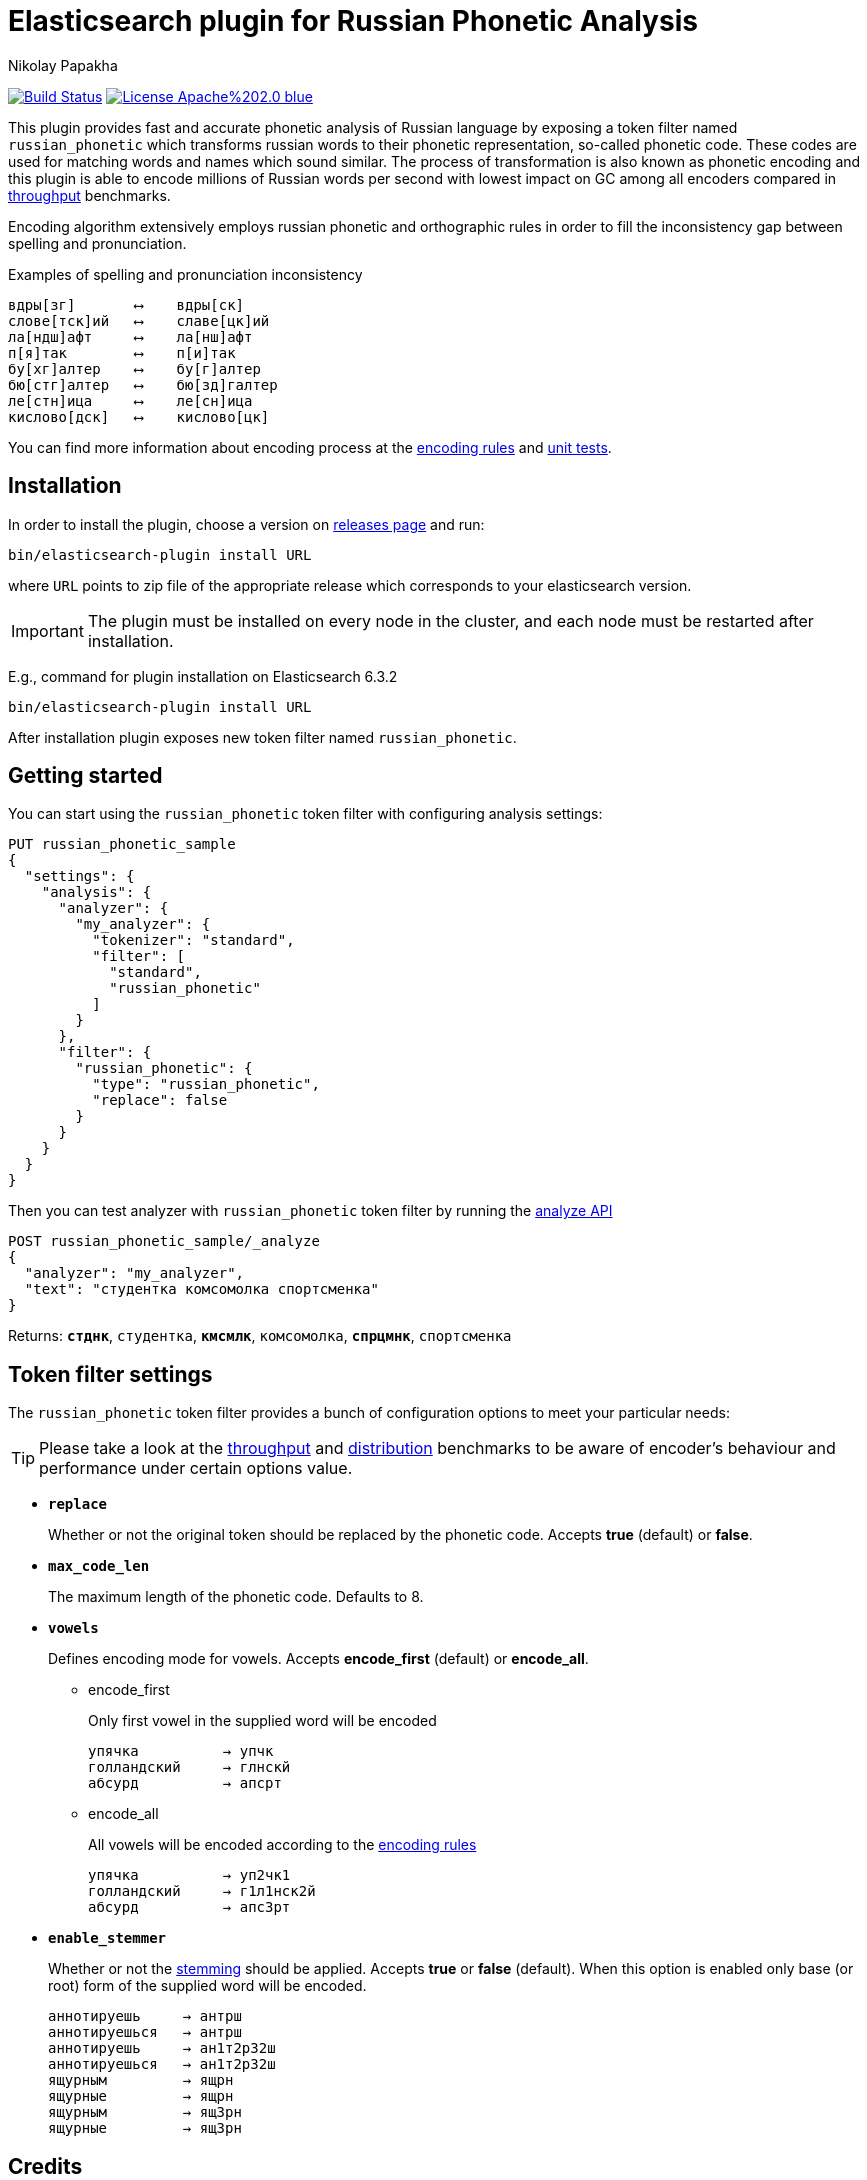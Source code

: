 = Elasticsearch plugin for Russian Phonetic Analysis
Nikolay Papakha
ifdef::env-github[]
:imagesdir:
 https://gist.githubusercontent.com/path/to/gist/revision/dir/with/all/images
:tip-caption: :bulb:
:note-caption: :information_source:
:important-caption: :heavy_exclamation_mark:
:caution-caption: :fire:
:warning-caption: :warning:
endif::[]
ifndef::env-github[]
:imagesdir: ./
endif::[]
:toc:
:toc-placement!:

image:https://travis-ci.org/papahigh/elasticsearch-russian-phonetics.svg?branch=master["Build Status", link="https://travis-ci.org/papahigh/elasticsearch-russian-phonetics"]
image:https://img.shields.io/badge/License-Apache%202.0-blue.svg[link=https://opensource.org/licenses/Apache-2.0]


:url-throughput-benchmark: https://github.com/papahigh/elasticsearch-russian-phonetics/blob/master/benchmark/throughput.asciidoc
:url-distribution-benchmark: https://github.com/papahigh/elasticsearch-russian-phonetics/blob/master/benchmark/distribution.asciidoc
:url-unit-tests: https://github.com/papahigh/elasticsearch-russian-phonetics/tree/master/encoder/src/test/java/com/github/papahigh/phonetic/encoder
:url-encoding-rules: https://github.com/papahigh/elasticsearch-russian-phonetics/blob/master/encoder/README.asciidoc
:url-releases-page: https://github.com/papahigh/elasticsearch-russian-phonetics/blob/master/releases.asciidoc
:url-issue-tracker: https://github.com/papahigh/elasticsearch-russian-phonetics/issues
:url-pull-request: https://github.com/papahigh/elasticsearch-russian-phonetics/pulls
:url-encoder-project: https://github.com/papahigh/elasticsearch-russian-phonetics/tree/master/encoder
:url-esplugin-project: https://github.com/papahigh/elasticsearch-russian-phonetics/tree/master/esplugin

This plugin provides fast and accurate phonetic analysis of Russian language by exposing a token filter named `russian_phonetic` which transforms russian words
to their phonetic representation, so-called phonetic code. These codes are used for matching words and names which sound similar.
The process of transformation is also known as phonetic encoding and this plugin is able to encode millions of Russian words
per second with lowest impact on GC among all encoders compared in link:{url-throughput-benchmark}[throughput] benchmarks.

Encoding algorithm extensively employs russian phonetic and orthographic rules in order to fill
the inconsistency gap between spelling and pronunciation.

[source,intent=0]
.Examples of spelling and pronunciation inconsistency
----
вдры[зг]       ⟷    вдры[ск]
слове[тск]ий   ⟷    славе[цк]ий
ла[ндш]афт     ⟷    ла[нш]афт
п[я]так        ⟷    п[и]так
бу[хг]алтер    ⟷    бу[г]алтер
бю[стг]алтер   ⟷    бю[зд]галтер
ле[стн]ица     ⟷    ле[сн]ица
кислово[дск]   ⟷    кислово[цк]
----

You can find more information about encoding process at the {url-encoding-rules}[encoding rules] and {url-unit-tests}[unit tests].

== Installation

In order to install the plugin, choose a version on {url-releases-page}[releases page] and run:

[source,intent=0]
[subs="verbatim,quotes"]
----
bin/elasticsearch-plugin install URL
----

where `URL` points to zip file of the appropriate release which corresponds to your elasticsearch version.

[IMPORTANT]
====

The plugin must be installed on every node in the cluster, and each node must be restarted after installation.
====

E.g., command for plugin installation on Elasticsearch 6.3.2

[source%autofit,intent=0]
[subs="verbatim,quotes"]
----
bin/elasticsearch-plugin install URL
----

After installation plugin exposes new token filter named `russian_phonetic`.

== Getting started

You can start using the `russian_phonetic` token filter with configuring analysis settings:
[source,intent=0]
[subs="verbatim,quotes"]
----
PUT russian_phonetic_sample
{
  "settings": {
    "analysis": {
      "analyzer": {
        "my_analyzer": {
          "tokenizer": "standard",
          "filter": [
            "standard",
            "russian_phonetic"
          ]
        }
      },
      "filter": {
        "russian_phonetic": {
          "type": "russian_phonetic",
          "replace": false
        }
      }
    }
  }
}
----


Then you can test analyzer with `russian_phonetic` token filter by running the https://www.elastic.co/guide/en/elasticsearch/reference/current/indices-analyze.html[analyze API]
[source,intent=0]
[subs="verbatim,quotes"]
----
POST russian_phonetic_sample/_analyze
{
  "analyzer": "my_analyzer",
  "text": "студентка комсомолка спортсменка"
}
----

Returns: `*стднк*`, `студентка`, `*кмсмлк*`, `комсомолка`, `*спрцмнк*`, `спортсменка`

[[token-filter-settings]]
== Token filter settings

The `russian_phonetic` token filter provides a bunch of configuration options to meet your particular needs:
[TIP]
====

Please take a look at the {url-throughput-benchmark}[throughput] and {url-distribution-benchmark}[distribution] benchmarks to be aware of encoder's
behaviour and performance under certain options value.
====


* `*replace*`
+
Whether or not the original token should be replaced by the phonetic code. Accepts *true* (default) or *false*.
+
* `*max_code_len*`
+
The maximum length of the phonetic code. Defaults to 8.
+
* `*vowels*`
+
Defines encoding mode for vowels. Accepts  *encode_first* (default) or *encode_all*.
+
** encode_first
+
Only first vowel in the supplied word will be encoded
+
[source,intent=0]
----
упячка          → упчк
голландский     → глнскй
абсурд          → апсрт
----
+
** encode_all
+
All vowels will be encoded according to the {url-encoding-rules}[encoding rules]
+
[source,intent=0]
----
упячка          → уп2чк1
голландский     → г1л1нск2й
абсурд          → апс3рт
----
+
* `*enable_stemmer*`
+
Whether or not the link:http://snowball.tartarus.org/algorithms/russian/stemmer.html[stemming] should be applied. Accepts *true* or *false* (default).
When this option is enabled only base (or root) form of the supplied word will be encoded.
+
[source,intent=0]
----
аннотируешь     → антрш
аннотируешься   → антрш
аннотируешь     → ан1т2р32ш
аннотируешься   → ан1т2р32ш
ящурным         → ящрн
ящурные         → ящрн
ящурным         → ящ3рн
ящурные         → ящ3рн
----

== Credits

* http://ntz-develop.blogspot.com/2011/03/phonetic-algorithms.html[Blog post "Phonetic algorithms"] by Nikita Smetanin
* https://lucene.apache.org/[Apache Lucene] full-featured text search engine library
* https://www.elastic.co/[Elasticsearch] distributed search and analytics engine

== Contribute
Use the {url-issue-tracker}[issue tracker] and/or open {url-pull-request}[pull requests].

== Licence
Both link:{url-encoder-project}[encoder] and link:{url-esplugin-project}[esplugin] projects are released under version 2.0 of the http://www.apache.org/licenses/LICENSE-2.0[Apache Licence].
